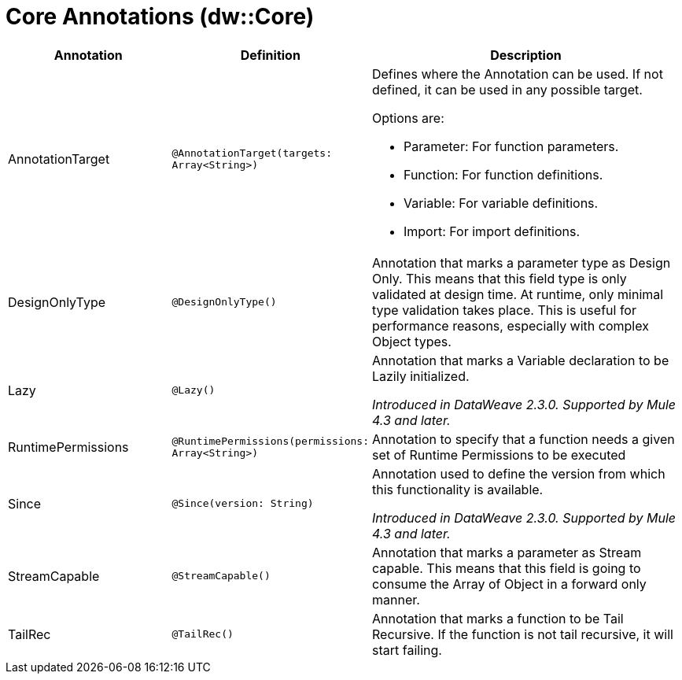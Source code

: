 = Core Annotations (dw::Core)
:page-aliases: 4.3@mule-runtime::dw-core-annotations.adoc

[%header,cols="2,2,4a"]
|===
| Annotation | Definition | Description

| AnnotationTarget
| `@AnnotationTarget(targets: Array<String>)`
| Defines where the Annotation can be used. If not defined, it can be used in any possible target.


Options are:

* Parameter: For function parameters.
* Function: For function definitions.
* Variable: For variable definitions.
* Import: For import definitions.


| DesignOnlyType
| `@DesignOnlyType()`
| Annotation that marks a parameter type as Design Only. This means that this
field type is only validated at design time. At runtime, only minimal
type validation takes place. This is useful for performance reasons,
especially with complex Object types.


| Lazy
| `@Lazy()`
| Annotation that marks a Variable declaration to be Lazily initialized.


_Introduced in DataWeave 2.3.0. Supported by Mule 4.3 and later._


| RuntimePermissions
| `@RuntimePermissions(permissions: Array<String>)`
| Annotation to specify that a function needs a given set of Runtime Permissions to be executed


| Since
| `@Since(version: String)`
| Annotation used to define the version from which this functionality is available.


_Introduced in DataWeave 2.3.0. Supported by Mule 4.3 and later._


| StreamCapable
| `@StreamCapable()`
| Annotation that marks a parameter as Stream capable. This means that this
field is going to consume the Array of Object in a forward only manner.


| TailRec
| `@TailRec()`
| Annotation that marks a function to be Tail Recursive. If the function is not
tail recursive, it will start failing.

|===
